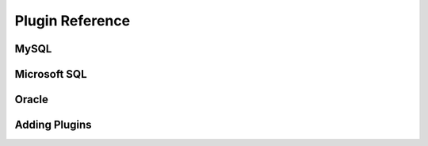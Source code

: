 Plugin Reference
================

MySQL
-----

Microsoft SQL
-------------

Oracle
------

Adding Plugins
--------------
